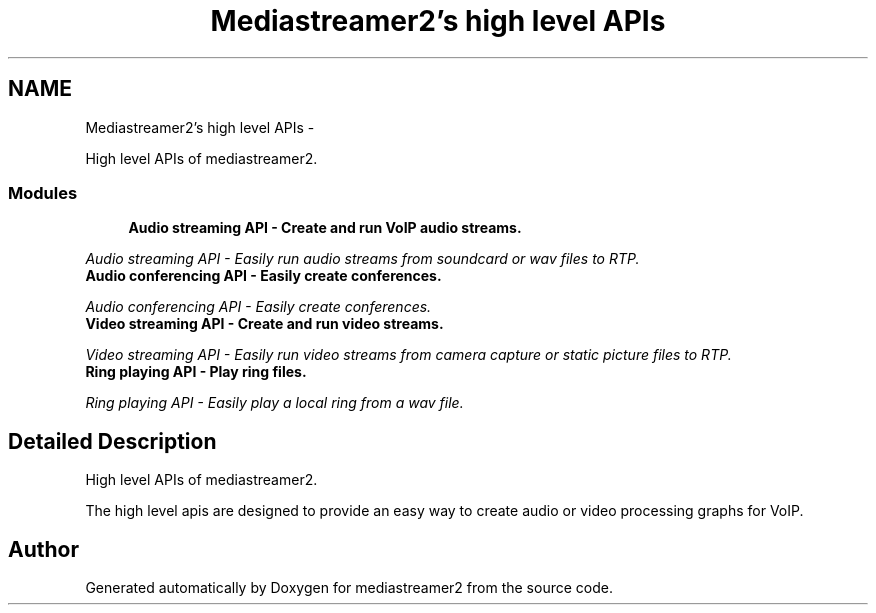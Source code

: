 .TH "Mediastreamer2's high level APIs" 3 "18 Mar 2014" "Version 2.9.0" "mediastreamer2" \" -*- nroff -*-
.ad l
.nh
.SH NAME
Mediastreamer2's high level APIs \- 
.PP
High level APIs of mediastreamer2.  

.SS "Modules"

.in +1c
.ti -1c
.RI "\fBAudio streaming API - Create and run VoIP audio streams.\fP"
.br
.PP

.RI "\fIAudio streaming API - Easily run audio streams from soundcard or wav files to RTP. \fP"
.ti -1c
.RI "\fBAudio conferencing API - Easily create conferences.\fP"
.br
.PP

.RI "\fIAudio conferencing API - Easily create conferences. \fP"
.ti -1c
.RI "\fBVideo streaming API - Create and run video streams.\fP"
.br
.PP

.RI "\fIVideo streaming API - Easily run video streams from camera capture or static picture files to RTP. \fP"
.ti -1c
.RI "\fBRing playing API - Play ring files.\fP"
.br
.PP

.RI "\fIRing playing API - Easily play a local ring from a wav file. \fP"
.in -1c
.SH "Detailed Description"
.PP 
High level APIs of mediastreamer2. 

The high level apis are designed to provide an easy way to create audio or video processing graphs for VoIP. 
.SH "Author"
.PP 
Generated automatically by Doxygen for mediastreamer2 from the source code.
